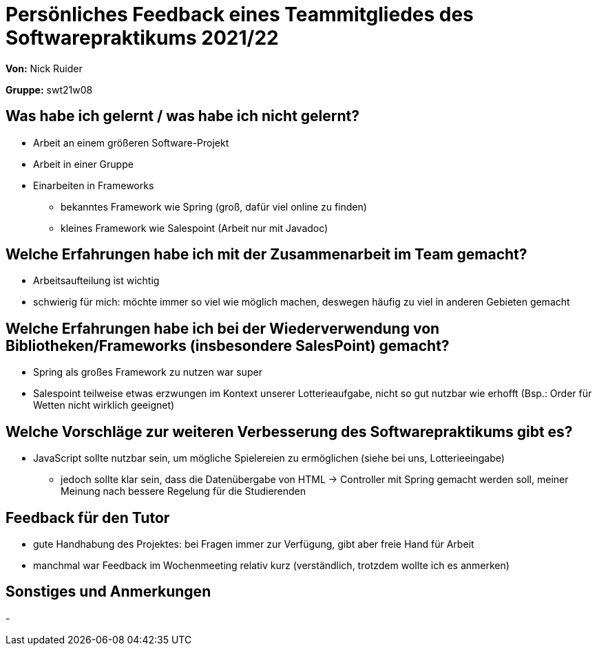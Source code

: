 = Persönliches Feedback eines Teammitgliedes des Softwarepraktikums 2021/22

**Von:**
Nick Ruider

**Gruppe:**
swt21w08

== Was habe ich gelernt / was habe ich nicht gelernt?

* Arbeit an einem größeren Software-Projekt
* Arbeit in einer Gruppe
* Einarbeiten in Frameworks
** bekanntes Framework wie Spring (groß, dafür viel online zu finden)
** kleines Framework wie Salespoint (Arbeit nur mit Javadoc)


== Welche Erfahrungen habe ich mit der Zusammenarbeit im Team gemacht?

* Arbeitsaufteilung ist wichtig
* schwierig für mich: möchte immer so viel wie möglich machen, deswegen häufig zu viel in anderen Gebieten gemacht

== Welche Erfahrungen habe ich bei der Wiederverwendung von Bibliotheken/Frameworks (insbesondere SalesPoint) gemacht?

* Spring als großes Framework zu nutzen war super
* Salespoint teilweise etwas erzwungen im Kontext unserer Lotterieaufgabe, nicht so gut nutzbar wie erhofft (Bsp.: Order für Wetten nicht wirklich geeignet)

== Welche Vorschläge zur weiteren Verbesserung des Softwarepraktikums gibt es?

* JavaScript sollte nutzbar sein, um mögliche Spielereien zu ermöglichen (siehe bei uns, Lotterieeingabe)
** jedoch sollte klar sein, dass die Datenübergabe von HTML -> Controller mit Spring gemacht werden soll, meiner Meinung nach bessere Regelung für die Studierenden

== Feedback für den Tutor

* gute Handhabung des Projektes: bei Fragen immer zur Verfügung, gibt aber freie Hand für Arbeit
* manchmal war Feedback im Wochenmeeting relativ kurz (verständlich, trotzdem wollte ich es anmerken)

== Sonstiges und Anmerkungen

-